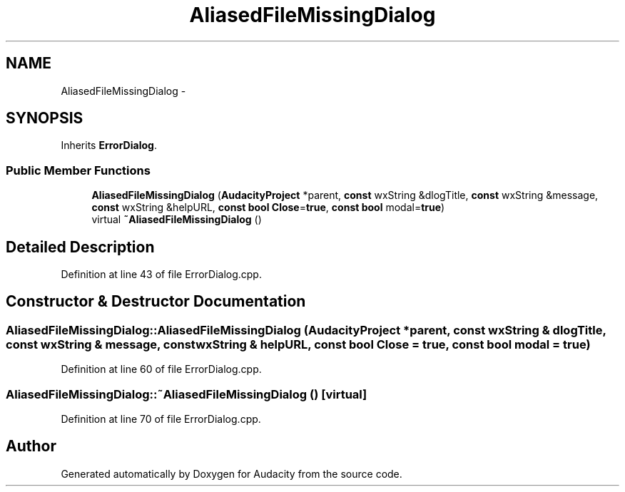.TH "AliasedFileMissingDialog" 3 "Thu Apr 28 2016" "Audacity" \" -*- nroff -*-
.ad l
.nh
.SH NAME
AliasedFileMissingDialog \- 
.SH SYNOPSIS
.br
.PP
.PP
Inherits \fBErrorDialog\fP\&.
.SS "Public Member Functions"

.in +1c
.ti -1c
.RI "\fBAliasedFileMissingDialog\fP (\fBAudacityProject\fP *parent, \fBconst\fP wxString &dlogTitle, \fBconst\fP wxString &message, \fBconst\fP wxString &helpURL, \fBconst\fP \fBbool\fP \fBClose\fP=\fBtrue\fP, \fBconst\fP \fBbool\fP modal=\fBtrue\fP)"
.br
.ti -1c
.RI "virtual \fB~AliasedFileMissingDialog\fP ()"
.br
.in -1c
.SH "Detailed Description"
.PP 
Definition at line 43 of file ErrorDialog\&.cpp\&.
.SH "Constructor & Destructor Documentation"
.PP 
.SS "AliasedFileMissingDialog::AliasedFileMissingDialog (\fBAudacityProject\fP * parent, \fBconst\fP wxString & dlogTitle, \fBconst\fP wxString & message, \fBconst\fP wxString & helpURL, \fBconst\fP \fBbool\fP Close = \fC\fBtrue\fP\fP, \fBconst\fP \fBbool\fP modal = \fC\fBtrue\fP\fP)"

.PP
Definition at line 60 of file ErrorDialog\&.cpp\&.
.SS "AliasedFileMissingDialog::~AliasedFileMissingDialog ()\fC [virtual]\fP"

.PP
Definition at line 70 of file ErrorDialog\&.cpp\&.

.SH "Author"
.PP 
Generated automatically by Doxygen for Audacity from the source code\&.
